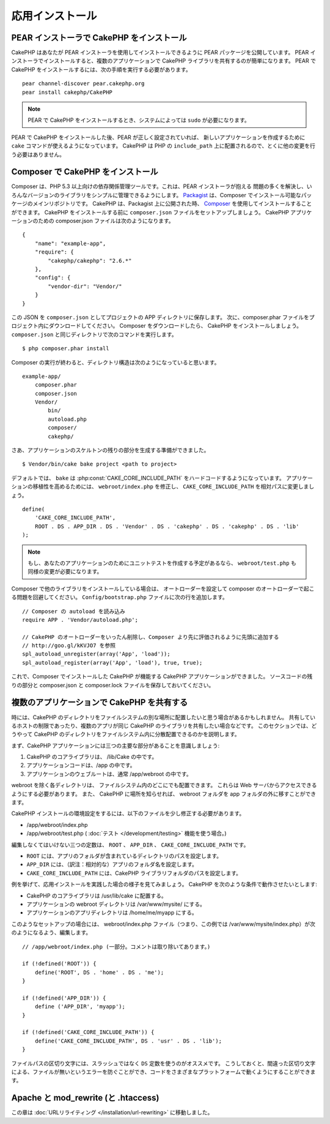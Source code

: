 応用インストール
################

PEAR インストーラで CakePHP をインストール
==========================================

CakePHP はあなたが PEAR インストーラを使用してインストールできるように PEAR パッケージを公開しています。
PEAR インストーラでインストールすると、複数のアプリケーションで CakePHP ライブラリを共有するのが簡単になります。
PEAR で CakePHP をインストールするには、次の手順を実行する必要があります。 ::

    pear channel-discover pear.cakephp.org
    pear install cakephp/CakePHP

.. note::

    PEAR で CakePHP をインストールするとき、システムによっては ``sudo`` が必要になります。

PEAR で CakePHP をインストールした後、PEAR が正しく設定されていれば、
新しいアプリケーションを作成するために ``cake`` コマンドが使えるようになっています。
CakePHP は PHP の ``include_path`` 上に配置されるので、とくに他の変更を行う必要はありません。

Composer で CakePHP をインストール
==================================

Composer は、PHP 5.3 以上向けの依存関係管理ツールです。これは、PEAR インストーラが抱える
問題の多くを解決し、いろんなバージョンのライブラリをシンプルに管理できるようにします。
`Packagist <https://packagist.org/>`_ は、Composer でインストール可能なパッケージのメインリポジトリです。
CakePHP は、Packagist 上に公開された時、 `Composer <http://getcomposer.org>`_ を使用してインストールすることができます。
CakePHP をインストールする前に ``composer.json`` ファイルをセットアップしましょう。
CakePHP アプリケーションのための composer.json ファイルは次のようになります。 ::

    {
        "name": "example-app",
        "require": {
            "cakephp/cakephp": "2.6.*"
        },
        "config": {
            "vendor-dir": "Vendor/"
        }
    }

この JSON を ``composer.json`` としてプロジェクトの APP ディレクトリに保存します。
次に、composer.phar ファイルをプロジェクト内にダウンロードしてください。
Composer をダウンロードしたら、 CakePHP をインストールしましょう。
``composer.json`` と同じディレクトリで次のコマンドを実行します。 ::

    $ php composer.phar install

Composer の実行が終わると、ディレクトリ構造は次のようになっていると思います。 ::

    example-app/
        composer.phar
        composer.json
        Vendor/
            bin/
            autoload.php
            composer/
            cakephp/

さあ、アプリケーションのスケルトンの残りの部分を生成する準備ができました。 ::

    $ Vendor/bin/cake bake project <path to project>

デフォルトでは、 ``bake`` は :php:const:`CAKE_CORE_INCLUDE_PATH` をハードコードするようになっています。
アプリケーションの移植性を高めるためには、 ``webroot/index.php`` を修正し、
``CAKE_CORE_INCLUDE_PATH`` を相対パスに変更しましょう。 ::

    define(
        'CAKE_CORE_INCLUDE_PATH',
        ROOT . DS . APP_DIR . DS . 'Vendor' . DS . 'cakephp' . DS . 'cakephp' . DS . 'lib'
    );

.. note::

    もし、あなたのアプリケーションのためにユニットテストを作成する予定があるなら、
    ``webroot/test.php`` も同様の変更が必要になります。

Composer で他のライブラリをインストールしている場合は、
オートローダーを設定して composer のオートローダーで起こる問題を回避してください。
``Config/bootstrap.php`` ファイルに次の行を追加します。 ::

    // Composer の autoload を読み込み
    require APP . 'Vendor/autoload.php';

    // CakePHP のオートローダーをいったん削除し、Composer より先に評価されるように先頭に追加する
    // http://goo.gl/kKVJO7 を参照
    spl_autoload_unregister(array('App', 'load'));
    spl_autoload_register(array('App', 'load'), true, true);

これで、Composer でインストールした CakePHP が機能する CakePHP アプリケーションができました。
ソースコードの残りの部分と composer.json と composer.lock ファイルを保存しておいてください。

複数のアプリケーションで CakePHP を共有する
===========================================

時には、CakePHP のディレクトリをファイルシステムの別な場所に配置したいと思う場合があるかもしれません。
共有しているホストの制限であったり、複数のアプリが同じ CakePHP のライブラリを共有したい場合などです。
このセクションでは、どうやって CakePHP のディレクトリをファイルシステム内に分散配置できるのかを説明します。

まず、CakePHP アプリケーションには三つの主要な部分があることを意識しましょう:

#. CakePHP のコアライブラリは、 /lib/Cake の中です。
#. アプリケーションコードは、/app の中です。
#. アプリケーションのウェブルートは、通常 /app/webroot の中です。

webroot を除く各ディレクトリは、 ファイルシステム内のどこにでも配置できます。
これらは Web サーバからアクセスできるようにする必要があります。
また、 CakePHP に場所を知らせれば、 webroot フォルダを app フォルダの外に移すことができます。

CakePHP インストールの環境設定をするには、以下のファイルを少し修正する必要があります。

-  /app/webroot/index.php
-  /app/webroot/test.php ( :doc:`テスト </development/testing>` 機能を使う場合。)

編集しなくてはいけない三つの定数は、 ``ROOT`` 、 ``APP_DIR`` 、 ``CAKE_CORE_INCLUDE_PATH`` です。

-  ``ROOT`` には、アプリのフォルダが含まれているディレクトリのパスを設定します。
-  ``APP_DIR`` には、（訳注：相対的な）アプリのフォルダ名を設定します。
-  ``CAKE_CORE_INCLUDE_PATH`` には、CakePHP ライブラリフォルダのパスを設定します。

例を挙げて、応用インストールを実践した場合の様子を見てみましょう。
CakePHP を次のような条件で動作させたいとします:

-  CakePHP のコアライブラリは /usr/lib/cake に配置する。
-  アプリケーションの webroot ディレクトリは /var/www/mysite/ にする。
-  アプリケーションのアプリディレクトリは /home/me/myapp にする。

このようなセットアップの場合には、 webroot/index.php ファイル（つまり、この例では /var/www/mysite/index.php）が次のようになるよう、編集します。 ::

    // /app/webroot/index.php (一部分。コメントは取り除いてあります。)

    if (!defined('ROOT')) {
        define('ROOT', DS . 'home' . DS . 'me');
    }

    if (!defined('APP_DIR')) {
        define ('APP_DIR', 'myapp');
    }

    if (!defined('CAKE_CORE_INCLUDE_PATH')) {
        define('CAKE_CORE_INCLUDE_PATH', DS . 'usr' . DS . 'lib');
    }

ファイルパスの区切り文字には、スラッシュではなく ``DS`` 定数を使うのがオススメです。
こうしておくと、間違った区切り文字による、ファイルが無いというエラーを防ぐことができ、コードをさまざまなプラットフォームで動くようにすることができます。

Apache と mod\_rewrite (と .htaccess)
=====================================

この章は :doc:`URLリライティング </installation/url-rewriting>` に移動しました。


.. meta::
    :title lang=ja: 応用インストール
    :keywords lang=ja: libraries folder,core libraries,application code,different places,filesystem,constants,webroot,restriction,apps,web server,lib,cakephp,directories,path
